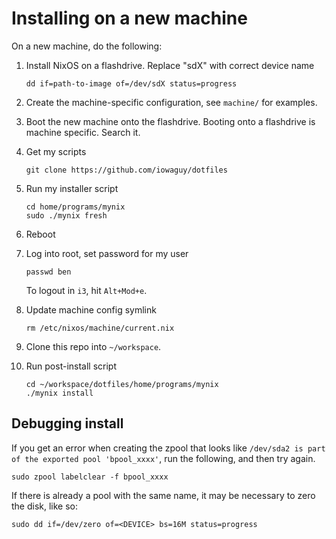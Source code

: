* Installing on a new machine

On a new machine, do the following:
1. Install NixOS on a flashdrive. Replace "sdX" with correct device name
   #+begin_src shell
     dd if=path-to-image of=/dev/sdX status=progress
   #+end_src

2. Create the machine-specific configuration, see =machine/= for examples.

3. Boot the new machine onto the flashdrive. Booting onto a flashdrive is
   machine specific. Search it.

4. Get my scripts
   #+begin_src shell
     git clone https://github.com/iowaguy/dotfiles
   #+end_src

5. Run my installer script
   #+begin_src shell
     cd home/programs/mynix
     sudo ./mynix fresh
   #+end_src

6. Reboot

7. Log into root, set password for my user
   #+begin_src shell
     passwd ben
   #+end_src

   To logout in =i3=, hit =Alt+Mod+e=.

8. Update machine config symlink
   #+begin_src shell
     rm /etc/nixos/machine/current.nix
   #+end_src

9. Clone this repo into =~/workspace=.

10. Run post-install script
   #+begin_src shell
     cd ~/workspace/dotfiles/home/programs/mynix
     ./mynix install
   #+end_src

** Debugging install
If you get an error when creating the zpool that looks like =/dev/sda2 is part
of the exported pool 'bpool_xxxx'=, run the following, and then try again.
#+begin_src shell
  sudo zpool labelclear -f bpool_xxxx
#+end_src

If there is already a pool with the same name, it may be necessary to zero the
disk, like so:
#+begin_src shell
  sudo dd if=/dev/zero of=<DEVICE> bs=16M status=progress
#+end_src
